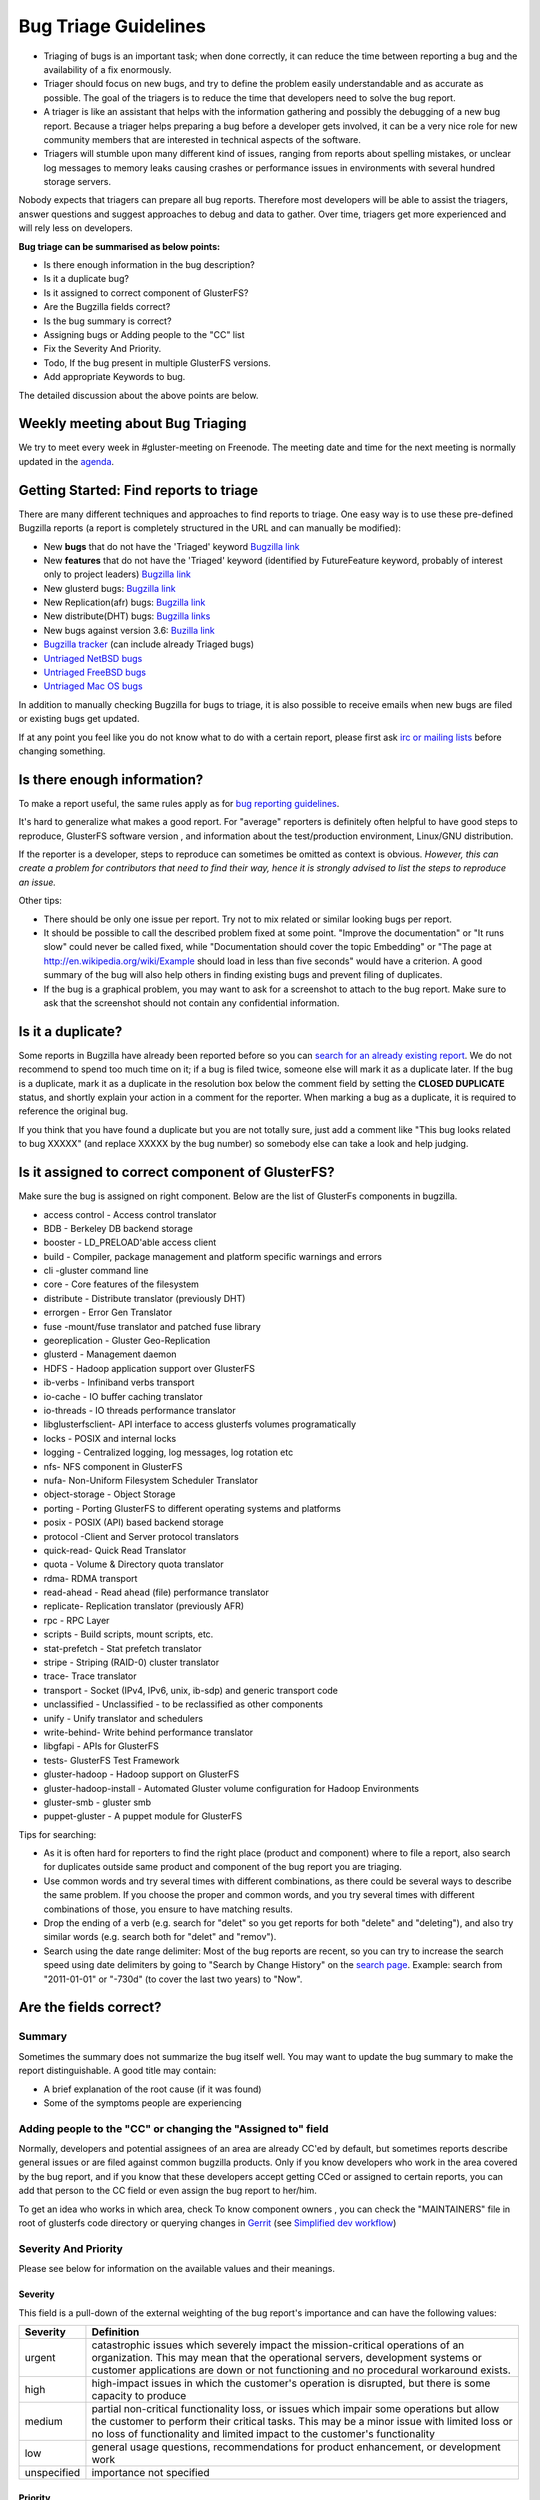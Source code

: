 =====================
Bug Triage Guidelines
=====================

-  Triaging of bugs is an important task; when done correctly, it can
   reduce the time between reporting a bug and the availability of a fix
   enormously.

-  Triager should focus on new bugs, and try to define the problem
   easily understandable and as accurate as possible. The goal of the
   triagers is to reduce the time that developers need to solve the bug
   report.

-  A triager is like an assistant that helps with the information
   gathering and possibly the debugging of a new bug report. Because a
   triager helps preparing a bug before a developer gets involved, it
   can be a very nice role for new community members that are interested
   in technical aspects of the software.

-  Triagers will stumble upon many different kind of issues, ranging
   from reports about spelling mistakes, or unclear log messages to
   memory leaks causing crashes or performance issues in environments
   with several hundred storage servers.

Nobody expects that triagers can prepare all bug reports. Therefore most
developers will be able to assist the triagers, answer questions and
suggest approaches to debug and data to gather. Over time, triagers get
more experienced and will rely less on developers.

**Bug triage can be summarised as below points:**

-  Is there enough information in the bug description?
-  Is it a duplicate bug?
-  Is it assigned to correct component of GlusterFS?
-  Are the Bugzilla fields correct?
-  Is the bug summary is correct?
-  Assigning bugs or Adding people to the "CC" list
-  Fix the Severity And Priority.
-  Todo, If the bug present in multiple GlusterFS versions.
-  Add appropriate Keywords to bug.

The detailed discussion about the above points are below.

Weekly meeting about Bug Triaging
---------------------------------

We try to meet every week in #gluster-meeting on Freenode. The meeting
date and time for the next meeting is normally updated in the
`agenda <https://public.pad.fsfe.org/p/gluster-bug-triage>`__.

Getting Started: Find reports to triage
---------------------------------------

There are many different techniques and approaches to find reports to
triage. One easy way is to use these pre-defined Bugzilla reports (a
report is completely structured in the URL and can manually be
modified):

-  New **bugs** that do not have the 'Triaged' keyword `Bugzilla
   link <https://bugzilla.redhat.com/buglist.cgi?bug_status=NEW&f1=keywords&keywords=Triaged%2CFutureFeature&keywords_type=nowords&list_id=3014117&o1=nowords&product=GlusterFS&query_format=advanced&v1=Triaged>`__
-  New **features** that do not have the 'Triaged' keyword (identified
   by FutureFeature keyword, probably of interest only to project
   leaders) `Bugzilla
   link <https://bugzilla.redhat.com/buglist.cgi?bug_status=NEW&f1=keywords&f2=keywords&list_id=3014699&o1=nowords&o2=allwords&product=GlusterFS&query_format=advanced&v1=Triaged&v2=FutureFeature>`__
-  New glusterd bugs: `Bugzilla
   link <https://bugzilla.redhat.com/buglist.cgi?bug_status=NEW&product=GlusterFS&f1=keywords&o1=nowords&v1=Triaged&component=glusterd>`__
-  New Replication(afr) bugs: `Bugzilla
   link <https://bugzilla.redhat.com/buglist.cgi?bug_status=NEW&component=replicate&f1=keywords&list_id=2816133&o1=nowords&product=GlusterFS&query_format=advanced&v1=Triaged>`__
-  New distribute(DHT) bugs: `Bugzilla
   links <https://bugzilla.redhat.com/buglist.cgi?bug_status=NEW&component=distribute&f1=keywords&list_id=2816148&o1=nowords&product=GlusterFS&query_format=advanced&v1=Triaged>`__

-  New bugs against version 3.6: `Buzilla link
   <https://bugzilla.redhat.com/buglist.cgi?bug_status=NEW&product=GlusterFS&f1=keywords&f2=version&o1=nowords&o2=regexp&v1=Triaged&v2=^3.6>`__

-  `Bugzilla tracker <https://bugzilla.redhat.com/page.cgi?id=browse.html&product=GlusterFS&product_version=&bug_status=all&tab=recents>`__
   (can include already Triaged bugs)
-  `Untriaged NetBSD
   bugs <https://bugzilla.redhat.com/buglist.cgi?bug_status=NEW&keywords=Triaged&keywords_type=nowords&op_sys=NetBSD&product=GlusterFS>`__
-  `Untriaged FreeBSD
   bugs <https://bugzilla.redhat.com/buglist.cgi?bug_status=NEW&keywords=Triaged&keywords_type=nowords&op_sys=FreeBSD&product=GlusterFS>`__
-  `Untriaged Mac OS
   bugs <https://bugzilla.redhat.com/buglist.cgi?bug_status=NEW&keywords=Triaged&keywords_type=nowords&op_sys=Mac%20OS&product=GlusterFS>`__

In addition to manually checking Bugzilla for bugs to triage, it is also
possible to receive emails when new bugs are filed or existing bugs get
updated.

If at any point you feel like you do not know what to do with a certain
report, please first ask `irc or mailing
lists <http://www.gluster.org/community/index.html>`__ before changing
something.

Is there enough information?
----------------------------

To make a report useful, the same rules apply as for `bug reporting
guidelines <./bug-reporting-guidelines>`__.

It's hard to generalize what makes a good report. For "average"
reporters is definitely often helpful to have good steps to reproduce,
GlusterFS software version , and information about the test/production
environment, Linux/GNU distribution.

If the reporter is a developer, steps to reproduce can sometimes be
omitted as context is obvious. *However, this can create a problem for
contributors that need to find their way, hence it is strongly advised
to list the steps to reproduce an issue.*

Other tips:

-  There should be only one issue per report. Try not to mix related or
   similar looking bugs per report.

-  It should be possible to call the described problem fixed at some
   point. "Improve the documentation" or "It runs slow" could never be
   called fixed, while "Documentation should cover the topic Embedding"
   or "The page at http://en.wikipedia.org/wiki/Example should load in
   less than five seconds" would have a criterion. A good summary of the
   bug will also help others in finding existing bugs and prevent filing
   of duplicates.

-  If the bug is a graphical problem, you may want to ask for a
   screenshot to attach to the bug report. Make sure to ask that the
   screenshot should not contain any confidential information.

Is it a duplicate?
------------------

Some reports in Bugzilla have already been reported before so you can
`search for an already existing
report <https://bugzilla.redhat.com/query.cgi?format=advanced>`__. We do
not recommend to spend too much time on it; if a bug is filed twice,
someone else will mark it as a duplicate later. If the bug is a
duplicate, mark it as a duplicate in the resolution box below the
comment field by setting the **CLOSED DUPLICATE** status, and shortly
explain your action in a comment for the reporter. When marking a bug as
a duplicate, it is required to reference the original bug.

If you think that you have found a duplicate but you are not totally
sure, just add a comment like "This bug looks related to bug XXXXX" (and
replace XXXXX by the bug number) so somebody else can take a look and
help judging.

Is it assigned to correct component of GlusterFS?
-------------------------------------------------

Make sure the bug is assigned on right component. Below are the list of
GlusterFs components in bugzilla.

-  access control - Access control translator
-  BDB - Berkeley DB backend storage
-  booster - LD\_PRELOAD'able access client
-  build - Compiler, package management and platform specific warnings
   and errors
-  cli -gluster command line
-  core - Core features of the filesystem
-  distribute - Distribute translator (previously DHT)
-  errorgen - Error Gen Translator
-  fuse -mount/fuse translator and patched fuse library
-  georeplication - Gluster Geo-Replication
-  glusterd - Management daemon
-  HDFS - Hadoop application support over GlusterFS
-  ib-verbs - Infiniband verbs transport
-  io-cache - IO buffer caching translator
-  io-threads - IO threads performance translator
-  libglusterfsclient- API interface to access glusterfs volumes
   programatically
-  locks - POSIX and internal locks
-  logging - Centralized logging, log messages, log rotation etc
-  nfs- NFS component in GlusterFS
-  nufa- Non-Uniform Filesystem Scheduler Translator
-  object-storage - Object Storage
-  porting - Porting GlusterFS to different operating systems and
   platforms
-  posix - POSIX (API) based backend storage
-  protocol -Client and Server protocol translators
-  quick-read- Quick Read Translator
-  quota - Volume & Directory quota translator
-  rdma- RDMA transport
-  read-ahead - Read ahead (file) performance translator
-  replicate- Replication translator (previously AFR)
-  rpc - RPC Layer
-  scripts - Build scripts, mount scripts, etc.
-  stat-prefetch - Stat prefetch translator
-  stripe - Striping (RAID-0) cluster translator
-  trace- Trace translator
-  transport - Socket (IPv4, IPv6, unix, ib-sdp) and generic transport
   code
-  unclassified - Unclassified - to be reclassified as other components
-  unify - Unify translator and schedulers
-  write-behind- Write behind performance translator
-  libgfapi - APIs for GlusterFS
-  tests- GlusterFS Test Framework
-  gluster-hadoop - Hadoop support on GlusterFS
-  gluster-hadoop-install - Automated Gluster volume configuration for
   Hadoop Environments
-  gluster-smb - gluster smb
-  puppet-gluster - A puppet module for GlusterFS

Tips for searching:

-  As it is often hard for reporters to find the right place (product
   and component) where to file a report, also search for duplicates
   outside same product and component of the bug report you are
   triaging.
-  Use common words and try several times with different combinations,
   as there could be several ways to describe the same problem. If you
   choose the proper and common words, and you try several times with
   different combinations of those, you ensure to have matching results.
-  Drop the ending of a verb (e.g. search for "delet" so you get reports
   for both "delete" and "deleting"), and also try similar words (e.g.
   search both for "delet" and "remov").
-  Search using the date range delimiter: Most of the bug reports are
   recent, so you can try to increase the search speed using date
   delimiters by going to "Search by Change History" on the `search
   page <https://bugzilla.redhat.com/query.cgi?format=advanced>`__.
   Example: search from "2011-01-01" or "-730d" (to cover the last two
   years) to "Now".

Are the fields correct?
-----------------------

Summary
~~~~~~~

Sometimes the summary does not summarize the bug itself well. You may
want to update the bug summary to make the report distinguishable. A
good title may contain:

-  A brief explanation of the root cause (if it was found)
-  Some of the symptoms people are experiencing

Adding people to the "CC" or changing the "Assigned to" field
~~~~~~~~~~~~~~~~~~~~~~~~~~~~~~~~~~~~~~~~~~~~~~~~~~~~~~~~~~~~~

Normally, developers and potential assignees of an area are already
CC'ed by default, but sometimes reports describe general issues or are
filed against common bugzilla products. Only if you know developers who
work in the area covered by the bug report, and if you know that these
developers accept getting CCed or assigned to certain reports, you can
add that person to the CC field or even assign the bug report to
her/him.

To get an idea who works in which area, check To know component owners ,
you can check the "MAINTAINERS" file in root of glusterfs code directory
or querying changes in `Gerrit <http://review.gluster.org>`__ (see
`Simplified dev
workflow </Developer-guide/Simplified-Development-Workflow.md>`__)

Severity And Priority
~~~~~~~~~~~~~~~~~~~~~

Please see below for information on the available values and their
meanings.

Severity
^^^^^^^^

This field is a pull-down of the external weighting of the bug report's
importance and can have the following values:

+---------------+----------------------------------------------------------------------------------------------------------------------------------------------------------------------------------------------------------------------------------------------------------------------+
| Severity      | Definition                                                                                                                                                                                                                                                           |
+===============+======================================================================================================================================================================================================================================================================+
| urgent        | catastrophic issues which severely impact the mission-critical operations of an organization. This may mean that the operational servers, development systems or customer applications are down or not functioning and no procedural workaround exists.              |
+---------------+----------------------------------------------------------------------------------------------------------------------------------------------------------------------------------------------------------------------------------------------------------------------+
| high          | high-impact issues in which the customer's operation is disrupted, but there is some capacity to produce                                                                                                                                                             |
+---------------+----------------------------------------------------------------------------------------------------------------------------------------------------------------------------------------------------------------------------------------------------------------------+
| medium        | partial non-critical functionality loss, or issues which impair some operations but allow the customer to perform their critical tasks. This may be a minor issue with limited loss or no loss of functionality and limited impact to the customer's functionality   |
+---------------+----------------------------------------------------------------------------------------------------------------------------------------------------------------------------------------------------------------------------------------------------------------------+
| low           | general usage questions, recommendations for product enhancement, or development work                                                                                                                                                                                |
+---------------+----------------------------------------------------------------------------------------------------------------------------------------------------------------------------------------------------------------------------------------------------------------------+
| unspecified   | importance not specified                                                                                                                                                                                                                                             |
+---------------+----------------------------------------------------------------------------------------------------------------------------------------------------------------------------------------------------------------------------------------------------------------------+

Priority
^^^^^^^^

This field is a pull-down of the internal weighting of the bug report's
importance and can have the following values:

+---------------+----------------------------+
| Priority      | Definition                 |
+===============+============================+
| urgent        | extremely important        |
+---------------+----------------------------+
| high          | very important             |
+---------------+----------------------------+
| medium        | average importance         |
+---------------+----------------------------+
| low           | not very important         |
+---------------+----------------------------+
| unspecified   | importance not specified   |
+---------------+----------------------------+

Bugs present in multiple Versions
~~~~~~~~~~~~~~~~~~~~~~~~~~~~~~~~~

During triaging you might come across a particular bug which is present
across multiple version of GlusterFS. Here are the course of actions:

-  We should have separate bugs for each release (We should clone bugs
   if required)
-  Bugs in released versions should be depended on bug for mainline
   (master branch) if the bug is applicable for mainline.

   -  This will make sure that the fix would get merged in master branch
      first then the fix can get ported to other stable releases.

*Note: When a bug depends on other bugs, that means the bug cannot be
fixed unless other bugs are fixed (depends on), or this bug stops other
bugs being fixed (blocks)*

Here are some examples:

-  A bug is raised for GlusterFS 3.5 and the same issue is present in
   mainline (master branch) and GlusterFS 3.6

   -  Clone the original bug for mainline.
   -  Clone another for 3.6.
   -  And have the GlusterFS 3.6 bug and GlusterFS 3.5 bug 'depend on'
      the 'mainline' bug

-  A bug is already present for mainline, and the same issue is seen in
   GlusterFS 3.5.

   -  Clone the original bug for GlusterFS 3.5.
   -  And have the cloned bug (for 3.5) 'depend on' the 'mainline' bug.

Keywords
~~~~~~~~

Many predefined searches for Bugzilla include keywords. One example are
the searches for the triaging. If the bug is 'NEW' and 'Triaged' is no
set, you (as a triager) can pick it and use this page to triage it. When
the bug is 'NEW' and 'Triaged' is in the list of keyword, the bug is
ready to be picked up by a developer.

**Triaged**
    Once you are done with triage add the **Triaged** keyword to the
    bug, so that others will know the triaged state of the bug. The
    predefined search at the top of this page will then not list the
    Triaged bug anymore. Instead, the bug should have moved to `this
    list <https://bugzilla.redhat.com/buglist.cgi?bug_status=NEW&keywords=Triaged&product=GlusterFS>`__.
**EasyFix**
    By adding the **EasyFix** keyword, the bug gets added to the `list
    of bugs that should be simple to
    fix </Developer-guide/Easy-Fix-Bugs.md>`__. Adding this keyword is
    encouraged for simple and well defined bugs or feature enhancements.
**Patch**
    When a patch for the problem has been attached or included inline,
    add the **Patch** keyword so that it is clear that some preparation
    for the development has been done already. If course, it would have
    been nicer if the patch was sent to Gerrit for review, but not
    everyone is ready to pass the Gerrit hurdle when they report a bug.

You can also add the **Patch** keyword when a bug has been fixed in
mainline and the patch(es) has been identified. Add a link to the Gerrit
change(s) so that backporting to a stable release is made simpler.

**Documentation**
    Add the **Documentation** keyword when a bug has been reported for
    the documentation. This helps editors and writers in finding the
    bugs that they can resolve.
**Tracking**
    This keyword is used for bugs which are used to track other bugs for
    a particular release. For example `3.6 tracker
    bug <https://bugzilla.redhat.com/showdependencytree.cgi?maxdepth=2&hide_resolved=1&id=glusterfs-3.6.0>`__
**FutureFeature**
    This keyword is used for bugs which are used to request for a
    feature enhancement ( RFE - Requested Feature Enhancement) for
    future releases of GlusterFS. If you open a bug by requesting a
    feature which you would like to see in next versions of GlusterFS
    please report with this keyword.

Add yourself to the CC list
---------------------------

By adding yourself to the CC list of bug reports that you change, you
will receive followup emails with all comments and changes by anybody on
that individual report. This helps learning what further investigations
others make. You can change the settings in Bugzilla on which actions
you want to receive mail.

Bugs For Group Triage
---------------------

If you come across a bug/ bugs or If you think any bug should to go
thorough the bug triage group, please set NEEDINFO for bugs@gluster.org
on the bug.

Resolving bug reports
---------------------

See the `Bug report life cycle <./Bug-report-Life-Cycle.md>`__ for the
meaning of the bug status and resolutions.

Example of Triaged Bugs
-----------------------

This Bugzilla
`filter <https://bugzilla.redhat.com/buglist.cgi?bug_status=NEW&keywords=Triaged&keywords_type=anywords&list_id=2739593&product=GlusterFS&query_format=advanced>`__
will list NEW, Triaged Bugs
